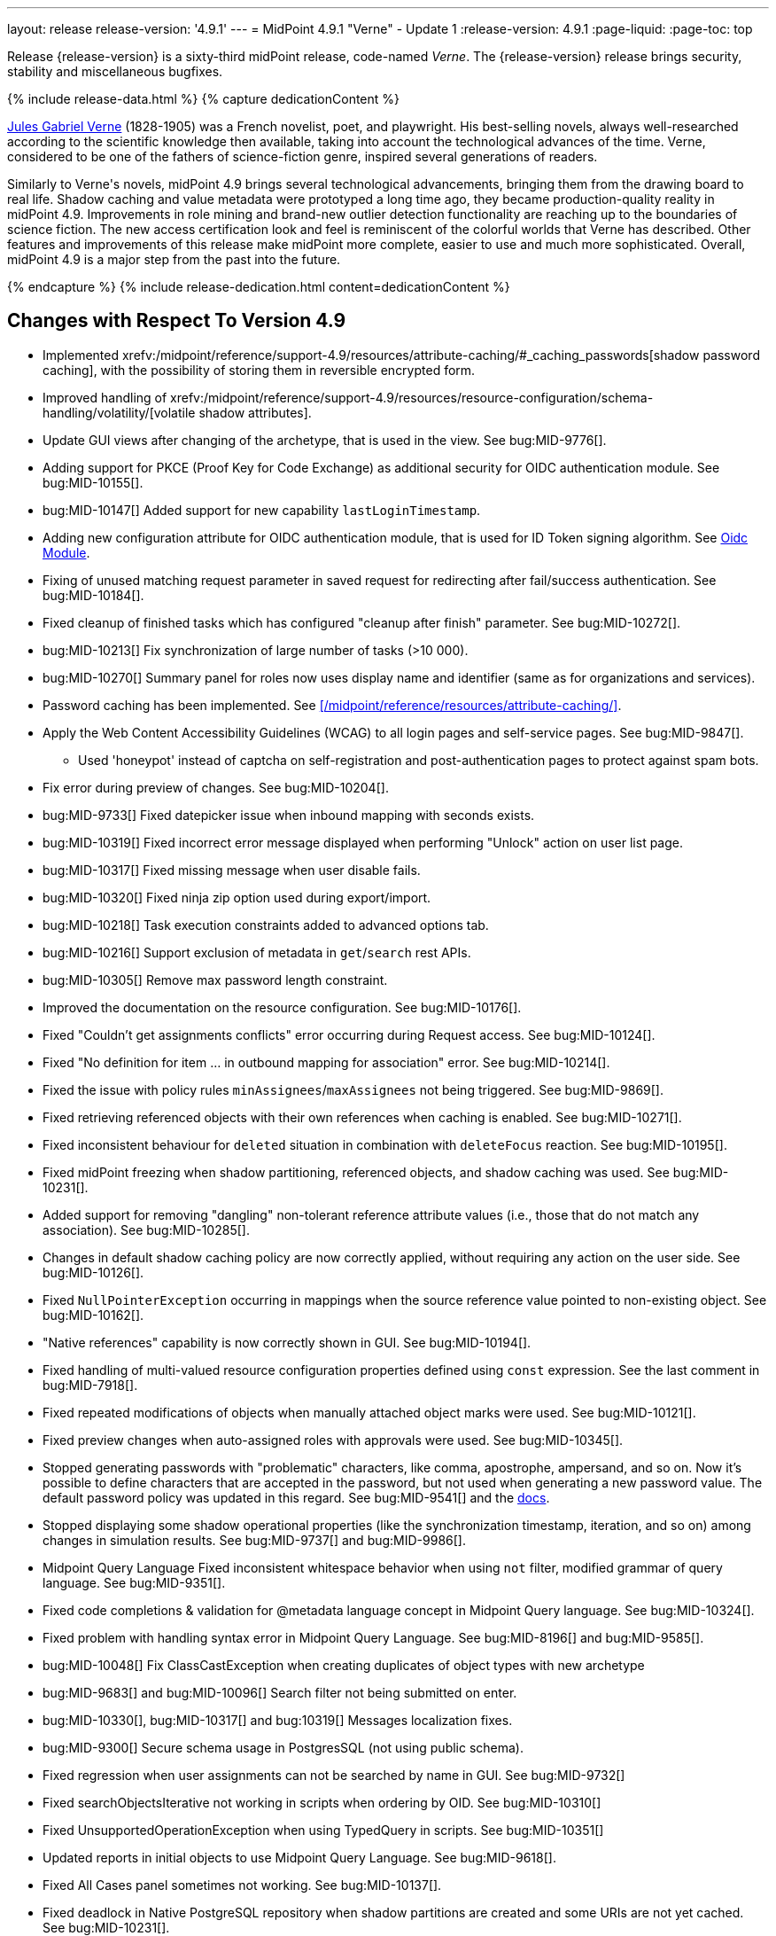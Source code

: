 ---
layout: release
release-version: '4.9.1'
---
= MidPoint 4.9.1 "Verne" - Update 1
:release-version: 4.9.1
:page-liquid:
:page-toc: top

Release {release-version} is a sixty-third midPoint release, code-named _Verne_.
The {release-version} release brings security, stability and miscellaneous bugfixes.

++++
{% include release-data.html %}
++++

++++
{% capture dedicationContent %}
<p>
<a href="https://en.wikipedia.org/wiki/Jules_Verne">Jules Gabriel Verne</a> (1828-1905) was a French novelist, poet, and playwright.
His best-selling novels, always well-researched according to the scientific knowledge then available, taking into account the technological advances of the time.
Verne, considered to be one of the fathers of science-fiction genre, inspired several generations of readers.
</p>
<p>
Similarly to Verne's novels, midPoint 4.9 brings several technological advancements, bringing them from the drawing board to real life.
Shadow caching and value metadata were prototyped a long time ago, they became production-quality reality in midPoint 4.9.
Improvements in role mining and brand-new outlier detection functionality are reaching up to the boundaries of science fiction.
The new access certification look and feel is reminiscent of the colorful worlds that Verne has described.
Other features and improvements of this release make midPoint more complete, easier to use and much more sophisticated.
Overall, midPoint 4.9 is a major step from the past into the future.
</p>
{% endcapture %}
{% include release-dedication.html content=dedicationContent %}
++++

== Changes with Respect To Version 4.9

* Implemented xrefv:/midpoint/reference/support-4.9/resources/attribute-caching/#_caching_passwords[shadow password caching], with the possibility of storing them in reversible encrypted form.
* Improved handling of xrefv:/midpoint/reference/support-4.9/resources/resource-configuration/schema-handling/volatility/[volatile shadow attributes].
* Update GUI views after changing of the archetype, that is used in the view. See bug:MID-9776[].
* Adding support for PKCE (Proof Key for Code Exchange) as additional security for OIDC authentication module. See bug:MID-10155[].
* bug:MID-10147[] Added support for new capability `lastLoginTimestamp`.
* Adding new configuration attribute for OIDC authentication module, that is used for ID Token signing algorithm. See xref:/midpoint/reference/security/authentication/flexible-authentication/modules/oidc/[Oidc Module].
* Fixing of unused matching request parameter in saved request for redirecting after fail/success authentication. See bug:MID-10184[].
* Fixed cleanup of finished tasks which has configured "cleanup after finish" parameter. See bug:MID-10272[].
* bug:MID-10213[] Fix synchronization of large number of tasks (>10 000).
* bug:MID-10270[] Summary panel for roles now uses display name and identifier (same as for organizations and services).
* Password caching has been implemented. See xref:/midpoint/reference/resources/attribute-caching/[].
* Apply the Web Content Accessibility Guidelines (WCAG) to all login pages and self-service pages. See bug:MID-9847[].
** Used 'honeypot' instead of captcha on self-registration and post-authentication pages to protect against spam bots.
* Fix error during preview of changes. See bug:MID-10204[].
* bug:MID-9733[] Fixed datepicker issue when inbound mapping with seconds exists.
* bug:MID-10319[] Fixed incorrect error message displayed when performing "Unlock" action on user list page.
* bug:MID-10317[] Fixed missing message when user disable fails.
* bug:MID-10320[] Fixed ninja zip option used during export/import.
* bug:MID-10218[] Task execution constraints added to advanced options tab.
* bug:MID-10216[] Support exclusion of metadata in `get`/`search` rest APIs.
* bug:MID-10305[] Remove max password length constraint.
* Improved the documentation on the resource configuration. See bug:MID-10176[].
* Fixed "Couldn't get assignments conflicts" error occurring during Request access. See bug:MID-10124[].
* Fixed "No definition for item ... in outbound mapping for association" error. See bug:MID-10214[].
* Fixed the issue with policy rules `minAssignees`/`maxAssignees` not being triggered. See bug:MID-9869[].
* Fixed retrieving referenced objects with their own references when caching is enabled. See bug:MID-10271[].
* Fixed inconsistent behaviour for `deleted` situation in combination with `deleteFocus` reaction. See bug:MID-10195[].
* Fixed midPoint freezing when shadow partitioning, referenced objects, and shadow caching was used. See bug:MID-10231[].
* Added support for removing "dangling" non-tolerant reference attribute values (i.e., those that do not match any association). See bug:MID-10285[].
* Changes in default shadow caching policy are now correctly applied, without requiring any action on the user side. See bug:MID-10126[].
* Fixed `NullPointerException` occurring in mappings when the source reference value pointed to non-existing object. See bug:MID-10162[].
* "Native references" capability is now correctly shown in GUI. See bug:MID-10194[].
* Fixed handling of multi-valued resource configuration properties defined using `const` expression. See the last comment in bug:MID-7918[].
* Fixed repeated modifications of objects when manually attached object marks were used. See bug:MID-10121[].
* Fixed preview changes when auto-assigned roles with approvals were used. See bug:MID-10345[].
* Stopped generating passwords with "problematic" characters, like comma, apostrophe, ampersand, and so on.
Now it's possible to define characters that are accepted in the password, but not used when generating a new password value.
The default password policy was updated in this regard.
See bug:MID-9541[] and the xref:/midpoint/reference/security/credentials/password-policy/#_ignoreWhenGenerating[docs].
* Stopped displaying some shadow operational properties (like the synchronization timestamp, iteration, and so on) among changes in simulation results. See bug:MID-9737[] and bug:MID-9986[].
* Midpoint Query Language Fixed inconsistent whitespace behavior when using `not` filter, modified grammar of query language. See bug:MID-9351[].
* Fixed code completions & validation for @metadata language concept in Midpoint Query language. See bug:MID-10324[].
* Fixed problem with handling syntax error in Midpoint Query Language. See bug:MID-8196[] and bug:MID-9585[].
* bug:MID-10048[] Fix ClassCastException when creating duplicates of object types with new archetype
* bug:MID-9683[] and bug:MID-10096[] Search filter not being submitted on enter.
* bug:MID-10330[], bug:MID-10317[] and bug:10319[] Messages localization fixes.
* bug:MID-9300[] Secure schema usage in PostgresSQL (not using public schema).
* Fixed regression when user assignments can not be searched by name in GUI. See bug:MID-9732[]
* Fixed searchObjectsIterative not working in scripts when ordering by OID. See bug:MID-10310[]
* Fixed UnsupportedOperationException when using TypedQuery in scripts. See bug:MID-10351[]
* Updated reports in initial objects to use Midpoint Query Language. See bug:MID-9618[].
* Fixed All Cases panel sometimes not working. See bug:MID-10137[].
* Fixed deadlock in Native PostgreSQL repository when shadow partitions are created and some URIs are not yet cached. See bug:MID-10231[].
* Fixed NPE in Native PostgreSQL repository when adding inducement with runtime targetRef filter. See bug:MID-10305[].
* Fixed too verbose logging when user in GUI entered syntacticly incorrect filter. See bug:MID-9342[].
* Fixed All Access page crashing if assignment has multiple provenances. See bug:MID-10217[] and bug:MID-10358[].
* bug:MID-10278[] Fix non-clickable part of a button in Edit Schema popup panel.
* Allow volatility configuration per mapping through the Resource Wizard. See bug:MID-10170[].
* Change the CSS style of sub-containers in the vertical form panel to create a new object for reference. See bug:MID-10030[].
* Fixed removal of the shadow transition mark in the mark table panel. See bug:MID-10228[].
* Fixed refresh names, help texts and search items for all saved search configurations. See bug:MID-10321[].
* Fixed phantom changes when displaying an existing object type in the resource wizard. See bug:MID-10284[].
* Added a popup to create a new item for the Schema Extension panel. See bug:MID-10283[].
* Harmonize the design of the mapping table panel for object template and resource object type mapping. See bug:MID-10291[].
* Removed the use of page parameters for view collection in popup tables. See bug:MID-10254[].
* Fixed display of row without object name for Task Errors panel. See bug:MID-10354[].
* Fixed the display of the 'User Dashboard Links' panel in the System Configuration panel. See bug:MID-10133[].
* Fixed the object class name column in the Resource Details panel. See bug:MID-10005[].
* Fixed saving of audit record with malformed username as parameter during login (User-Enumeration attack). See bug:MID-10383[].
* Add a save button to the wizard's table of object and association types. See bug:MID-10046[].
* Add an error message when the 'securityQuestionsForm' authentication module is the first in the authentication sequence. See bug:MID-10149[].

* Role Analysis Improvements:
** Improve overall performance.
** Improved user experience (UX).
** Added explanations for outlier objects and identified anomalies.
** Introduced categorization for unclassified objects.
** Refined the outlier detection algorithm.
** Implemented a resolver for unusual attributes.
** Fixed issues with multivalued department mode analysis.
** Added an option to specify the minimum object popularity.

* Anonymous Export Improvements:
** Added support for exporting anonymized attributes.

* Performance improvements in Native PostgreSQL repository:
** Lazy parsing for value metadata in Native PostgreSQL repository. Value metadata are parsed only if they are actually used
** Partial updates which takes use of splitted full objects. When modification only changes assignments, linkRef, operationExecution or roleMembershipRef, there is no need to load / modify and serialize full object, only changed parts.
** Decreased audit insert time when auditing large adds / modifications.

* Performance tuning improvements:
** Added quick option to SystemConfiguration/internals/valueMetadata to disable default provenance metadata for multivalue items (excepts assignments).
** Added `iterationPageSize` to GetOperationOptions which allows to customize size of page in search*Iterative in Groovy Scripts.


== Changes With Respect To Version 4.8

=== New Features and Major Improvements

* xrefv:/midpoint/reference/support-4.9/resources/attribute-caching/[Shadow caching] was significantly improved and is now a regular midPoint feature.
** Shadow caching is enabled by default on new deployments and needs to be explicitly enabled on existing ones.
* Native Repository Support for `searchContainersIteratively` for all container types
** Removed upper record limit for reports for assignments, certification cases, certification work items and others.
** Changed transaction isolation from READ_COMMITED to REPEATABLE_READ.
** Changed storage strategy for complex container types - actual data stored inside their own table instead of parent object JSON.
* Added support for external data in protected strings, that can be resolved via secrets providers.
This allows to store secrets in external systems, such as HashiCorp Vault, AWS Secrets Manager, Azure Key Vault, etc.
For more information see xrefv:/midpoint/reference/support-4.9/security/credentials/secrets-provider-configuration.adoc[].
** Adding support for GUI of passwords in connector configuration and password of focus (visible only when it is configured in xml)
* Improvements regarding xrefv:/midpoint/reference/support-4.9/resources/entitlements/[shadow associations]:
** Support for native object references in ConnId (1.6.0.0-RC1).
** A new style of configuring simulated object references (via capabilities).
** A new style of configuring associations handling: mapping from associations to assignments using specific correlation and synchronization rules.
** Added xrefv:/midpoint/reference/support-4.9/admin-gui/resource-wizard/#association-type-configuration[wizard] support for association configuration in resources.

* xrefv:/midpoint/reference/support-4.9/concepts/metadata/[Value metadata] (`@metadata`) are default storage for object and assignment metadata replacing previous `metadata` container.
**  Query Support for searching in value metadata of objects
*** Native Repository: Object metadata stored in `metadata` property of `MetadataType` are also indexed and searchable as value metadata. Eg. original `metadata/creatorRef` is `@metadata/storage/creatorRef` as value metadata path.
*** Value metadata `storage` and `process` are indexed for assignments and available for search using `assignment/@metadata/storage`.
*** xrefv:/midpoint/reference/support-4.9/concepts/metadata/#provenance-metadata[Provenance metadata] are enabled by default for multivalue properties,  containers and assignments.

* Default range for mappings emitting multivalued properties is based on provenance metadata. Such mappings will automatically remove values added by them in the past which are no longer produced by them.
** If value has multiple provenances (user entry, or multiple mappings), the mapping removes only it's provenance section, value still remains.

* Ninja
** Added support for new verification categories: `MULTI_VALUE_REF_WITHOUT_OID`, `MISSING_NATURAL_KEY`, `MULTIVALUE_BYTE_ARRAY`, `PROTECTED_DATA_NOT_EXTERNAL`.
For more information see xrefv:/midpoint/reference/support-4.9/deployment/ninja/command/verify.adoc[].


* xrefv:/midpoint/reference/support-4.9/roles-policies/mining/[Role Mining]
** Added support for xrefv:/midpoint/reference/support-4.9/roles-policies/mining/#advanced-options[attribute group by/clustering rule].
** Added support for xrefv:/midpoint/reference/support-4.9/roles-policies/mining/#advanced-options[analyze attribute functionality].
** Added xrefv:/midpoint/reference/support-4.9/roles-policies/mining/#role-mining-presets[predefined role mining modes].
** Added support for xrefv:/midpoint/reference/support-4.9/roles-policies/mining/#advanced-options[assignment filters].
** Added support for indirect access right clustering (experimental).
** Support for monitoring overall system access assignment reduction by applying role suggestions.
** Role suggestion migration improvements.
** Performance and GUI Enhancements:
*** Significant performance optimizations improve system efficiency and reduce load times.
*** UI improvements to enhance the overall user experience with intuitive interface for role mining activities.
*** New initial role analysis page with widgets related to role analysis activities and system information.
** User Permission Table Enhancements:
*** New operational panel simplifies the role mining process.
*** Direct interaction with role suggestions and candidate roles within the table.
*** Added control options for table settings and role management processes.
*** Allow administrators to detect and explore access patterns directly in the user permission table.

* xrefv:/midpoint/reference/support-4.9/roles-policies/outlier-detection/[Outlier Detection]
** Introduces a feature that helps uncover potential security risks by identifying users with unusual access rights.
** For more information, see the xrefv:/midpoint/reference/support-4.9/roles-policies/outlier-detection/[Outlier Detection documentation].

* Request access
** Role catalog (tree) now has a search filter with the scope and type selectable.
Tree node search is now the same for all nodes.
(Previously it was scope=one for non leaf nodes).

* Schema extension
** Adding a new SchemaType that is supported in native repository. SchemaType contains an attribute that contains xsd schema.
** SchemaType can be configured by GUI. Configuration via GUI contains some limitations that related with schema lifecycle.
** For more information can see xrefv:/midpoint/reference/support-4.9/schema/custom-schema-extension/[].

* Object marks
** Supported for all object types including assignments when executed via policy rules
** GUI support for adding/removing marks for focus objects and shadows
** GUI Support to show mark in the focus and shadow tables

* Regulatory compliance
** Built-in support for xrefv:/midpoint/reference/support-4.9/roles-policies/classification/[information classification and clearances].
** Support for `requirement` policy constraint in xrefv:/midpoint/reference/support-4.9/roles-policies/policy-rules/[policy rules].
** Built-in classifications for _privileged access_.

* Spring Boot/hibernate upgrade
** Spring Boot was upgraded to 3.3.2 and Hibernate ORM to 6.5

* Shadow table Partitioning in Native PostgreSQL Repository
** Midpoint automatically partitions shadow tables based on the resource and object class of shadow.
Partitioning is enabled by default on new deployments and needs to be explicitly enabled on existing deployments.
See xrefv:/midpoint/reference/support-4.9/repository/native-postgresql/shadow-partitioning/[Repository -> Native -> Shadow Partitioning] for details.

* xrefv:/midpoint/reference/support-4.9/repository/native-postgresql/splitted-fullobject/[Native Repository uses splitted full-object model] for data storage: `operationExecution`, `assignment`, `linkRef` and `roleMembershipRef` in their separate tables outside of object `fullObject` columns
** Added support and options to optimize queries and not retrieve these items in xrefv:/midpoint/reference/support-4.9/expressions/expressions/script/functions/get-and-search/[code and groovy scripts].

* Support for H2 database was removed. Clean midPoint will fail to start with embedded H2 database.
The preferred option to start simple midPoint instance is via docker compose. For more information see xref:/midpoint/install/containers/docker[here].
Otherwise, `config.xml` in midPoint home directory needs to be populated with database connection information.

* Access Certification new UI.
** New UI with improved user experience and performance was implemented for Access Certification feature.
*** Campaigns list representation is available in the tile and table views.
Tiles view provides a quick overview of the campaigns.
*** Campaign details page provides a detailed view of the certification cases and its outcomes.
There is also Statistics panel which gives an overview of the reviewers progress and campaign related tasks.
*** Certification items can be also viewed in the tiles view (Active campaigns page).
Certification items table itself can be now configured with the help of collection view configuration.
This means that table's columns and actions can be configured for certification items.
** Please, see xrefv:/midpoint/reference/support-4.9/roles-policies/certification[Access Certification] for more information.

* Deployment Methodology
** As a part of midPoint 4.9 release, we have released also a new xref:/midpoint/methodology/[midPoint deployment methodology].
Please refer to xref:/midpoint/methodology/group-synchronization/[] for more information.

* Also, please have a look at changes mentioned in <<Changes with Respect To Version 4.9>>.

=== Other Improvements

* The indication of official vs. unofficial build was added to the About page.
See xrefv:/midpoint/reference/support-4.9/admin-gui/midpoint-jar-signature-status/[MidPoint JAR Signature Status] for details.
* We have added a new algorithm to detect which users are in the production-like environment. It would have the following impact, depending on your subscription status.
- *active subscribers*: none
- *subscribers who are in the renewal period*: none during the grace period of 90 days
- *non-subscribers*: disabled cluster communication; if a generic repository is used, the GUI would be disabled and the only option would be to set a subscription ID
- For more information, feel free to read link:https://evolveum.com/statement-midpoint-release-changes/[this blog post].

* Duplication function of object or container showed in table.
* Adding panel in gui, that support of creating new archetype for reference in resource object type.
* Changing of input field for documentation element to multi-line text field.
* Adding possibility for use 'Preview' button with development configuration on page details.
* Adding 'Shadow reclassification' task as a new separate activity of the task type.
** Adding button for creating simulated/production 'Reclassification' task on unrecognized resource objects panel.
* New implementation and look of date time picker.
* Support for item deltas targeting value metadata only (without the need to replace whole container value)
* Resolving the issue for creating a new member object with predefined by archetype options on members panel.
* Resolving several issues for Self Credentials page.
Now password propagation to resource takes into account the script, defined in resource for credentials, in case of the appropriate configuration.
* Notification sending strategy was added to the general notifier configuration.
It is possible to configure now if the notification message should be generated once and sent to all recipients in the same form or if the message should be generated for each recipient separately.
More details can be found in the xrefv:/midpoint/reference/support-4.9/misc/notifications/general/#basic-structure-of-the-notification-definition[Basic structure of the notification definition].
* Role wizard is now supported also for children of application and business roles (archetypes).
* Dedicated data type for policy objects (xrefv:/midpoint/reference/support-4.9/schema/policy/[PolicyType])
* Implementation of new task activities for opening next stage of certification campaign and certification remediation. More details can be found in the xrefv:/midpoint/reference/support-4.9/tasks/activities/work/[Work Definition (Types of Activities)].
* Add a confirmation dialogue after changing the resource lifecycle state. See bug:MID-9315[].
* Added the ability to modify selected object classes for resources via the Resource Schema panel. See bug:MID-8476[].
* Renamed "Bulk actions" to "Actions" in GUI. See bug:MID-9619[].
* Added the ability to configure UI form of the authentication sequence module with a label, description and external link.
More information can be found in the xrefv:/midpoint/reference/support-4.9/security/authentication/flexible-authentication/sequence/#authenticationsequencemoduletype[Authentication Sequence Module].
The sample is located by the link xrefv:/midpoint/reference/support-4.9/security/authentication/flexible-authentication/configuration/#authenticationsequencemoduletype[Example of the default GUI sequence with configured login form].
* 'Resource object types' panel identifier changed from 'schemaHandling' to 'resourceObjectTypes' and panel was moved from top level menu item to submenu of new top level menu item 'Schema handling'. The 'schemaHandling' identifier is now used for the top level menu item.
* Added missing indexes for extension poly-string properties and shadow attributes for generic repositories (Oracle, MS SQL Server). For more info see SQL upgrade scripts.
* Fixed closing multi-node tasks when some nodes are not available. See bug:MID-10021[].
* Updated caniuse-lite (javascript). See bug:MID-9926[].
* Updated and clarified documentation regarding compilation of admin GUI profile during login. See bug:MID-9776[].
* Added support for new subscription types, see bug:MID-9640[].
* Fixed upload/download of files (eg. jpegPhoto) where download didn't return proper Content-Type and file extension. See bug:MID-9990[].
* Fixed stylesheets for saved searches menu in case name of search is too long. See bug:MID-10078[].
* Fixed Internal error 500 in Preview Changes - serialization exception. See bug:MID-10028[].
* Fixed resolving of authentication sequence when request contains 'Authorization' header. See bug:MID-10068[].
* Fixed removal of value in form field on details panel (e.g. assignment or projection) when using custom expression validation. See bug:MID-10091[].
* Fixed removal of unused authentication filters created by the rest authentication module invoked from the browser. See bug:MID-9580[].
* Use the username from the identification authentication module in the LDAP authentication module. See bug:MID-10104[].
* Small improvements and fixed bugs in resource wizard. See bug:MID-9311[], bug:MID-9320[] and bug:MID-9397[].
* Fixed the issue with unassign member action to process only selected relation members. See bug:MID-9936[].
* Fixed the issue with incorrect password strength check against the password policy. See bug:MID-10067[].
* Fixed encoding of objects display name on user assignments details panel. See bug:MID-10056[].
* Fixed displaying of the "Name" column header in the Projections table. See bug:MID-10093[].
* Fixed assignments count issue to display the number of the just existing assignments. See bug:MID-10099[].
* Fixed warning message translation during password change. See bug:MID-10108[].
* Fixed Out of memory error during bulk action on the work items panel. See bug:MID-9671[].
* Fixed the issue with DateTime parameters during report configuration. See bug:MID-9828[].
* Fixed the issue with manual user unlock. See bug:MID-9856[].
* Fixed the issue of the assignment details panel in the shopping cart. See bug:MID-9858[].
* Fixed the issue with saving a filter on the Tasks list page. See bug:MID-9751[].
* Saved filter uses now midPoint query language form (not xml). See bug:MID-9568[].
* Fixed archetype reference item of parent archetype for object with `archived` lifecycle state. See bug:MID-10101[].
* Fixed handling archetype-related authorizations when creating new objects. See bug:MID-9268[].
* Fixed fuzzy searches for string values having an apostrophe. See bug:MID-9405[].
* Fixed displaying correlation properties. See bug:MID-9408[], bug:MID-9411[], and bug:MID-9412[].
* Fixed resource-level auditing with expressions. See bug:MID-9382[].
* Fixed delayed deletion of already disabled shadows. See bug:MID-9220[].
* Fixed creating org objects in draft lifecycle state. See bug:MID-9264[].
* Fixed handling of tasks without `taskIdentifier` property. See bug:MID-9423[].
* Fixed previewing changes with some objects created on demand. See bug:MID-9426[].
* Fixed searching by properties of referenced objects on the generic repository. See bug:MID-9427[].
* Fixed a security issue by checking authorizations (in a preliminary mode) right at the operation start.
See the xref:/midpoint/security/advisories/022-unauthorized-code-execution/[security advisory #22] and bug:MID-9459[].
* Fixed a security issue by adding authorization checks to selected REST methods that did not have them.
As part of this, authorizations for individual REST operations were added.
See the xref:/midpoint/security/advisories/023-unauthorized-operation-execution/[security advisory #23], xrefv:/midpoint/reference/support-4.9/security/authorization/service/[], and bug:MID-9460[].
* Added a shadow reclassification task. See bug:MID-9514[].
* Association and assignment search expressions can now have multiple filters. See link:https://github.com/Evolveum/midpoint/commit/554eb0f3846cb99793e51ded5180a61f5aa5d5b8[commit 554eb0].
* Fixed `associationTargetSearch` expressions when the association has multiple intents. See bug:MID-9561[] and bug:MID-9565[].
* Fixed `associationFromLink` expressions when there are dead shadows. See bug:MID-9468[] and bug:MID-9487[].
* Fixed executing changes without the focus (e.g., changing a shadow) when partial processing option is set. See bug:MID-9477[].
* Fixed fetching associations defined only on selected object types, when expression-based classification is in use. See bug:MID-9591[].
* Fixed editing additional connector configuration. See bug:MID-7918[].
* Improved authorizations for filter items. See bug:MID-9638[].
* Added a simple method for setting extension property values to `basic` functions object.
Extension-related methods were also grouped together and documented.
See bug:MID-9554[].
* Treating accidentally removed cases for manual resource operations (add, modify, delete account) gracefully. See bug:MID-9286[].
* Fixed simulated activation specific to a single object class. See bug:MID-9765[].
* Improved optimizing trigger creator to avoid creating duplicate triggers e.g. in clustered environment. See bug:MID-9368[].
* Fixed unlinking/deleting dead shadows (with some limitations for the deletion case). See bug:MID-9668[].
* Added `midpoint.isFocusDeleted()` method that can be used in conditions for mappings that control attributes that have to be kept intact on user deletion.
See bug:MID-9669[].
* Fixed displaying indirect roles in "All direct/indirect assignments" view, when non-member relations (e.g., `approver` or `owner`) are present.
See bug:MID-9467[].
* Treating blank mail recipients correctly by skipping them. See bug:MID-9791[].
* Removed a fixed limit of 10 logfiles. See bug:MID-9833[].
* Fixed showing `Save` button for execution-phase `#modify` authorization. See bug:MID-9898[].
* Fixed (obsolete) `defaultAssignee` configuration parameter for manual connector + updated docs to use the supported `business/operatorRef` item instead.
See bug:MID-9870[].
* Various issues related to preview changes were fixed by switching the operation to use the new "simulations" feature.
See, e.g., bug:MID-9853[].
* Policy statements can now have a lifecycle state. See link:https://github.com/Evolveum/midpoint/commit/c22830c18a4288db929588a1af01c82e8835d93f[commit c22830].
* Fixed an error when reviewer without read rights for `AccessCertificationCampaignType` opened "My work items" for certifications. See bug:MID-9331[].
* Fixed statistics about the shadows deleted by the reconciliation. See bug:MID-9217[].
* No longer adding a dangling `personaRef` items during simulation. See bug:MID-10080[].
* Fixed localization for visualization of modify assignment delta. See bug:MID-10091[].

=== Releases Of Other Components

* New version (1.5.2.0) of xref:/connectors/connectors/org.identityconnectors.databasetable.DatabaseTableConnector/[DatabaseTable Connector] was released and bundled with midPoint. The connector suggest all names of columns for configuration properties related with name of column.

* New version (2.8) of xref:/connectors/connectors/com.evolveum.polygon.connector.csv.CsvConnector/[CSV Connector] was released and bundled with midPoint. The connector suggest all names of columns for configuration properties related with name of column.
** Fixed NPE with multivalue attributes when delimiter is not defined. (bug:MID-8609[]).
** Fix UTF-8 BOM character in csv file during of discovery functions. (bug:MID-9497[] and bug:MID-9498[]).

* New version (3.8) of xref:/connectors/connectors/com.evolveum.polygon.connector.ldap.LdapConnector/[AD/LDAP Connector] was released and bundled with midPoint. The connector suggest all names of columns for configuration properties related with name of column.
** Native association support.
** Possibility to choose attributes that should not be returned by default.
** Possibility to choose to encode string values in case of the presence of non standard ASCII characters.
** Workaround for open-ldap mandatory member attribute.
** Possibility to specify used auxiliary object classes in connector configuration.
** Allow to send the LDAP_DIRSYNC_OBJECT_SECURITY flag in Active Directory sync request control.

++++
{% include release-quality.html %}
++++

=== Limitations

Following list provides summary of limitation of this midPoint release.

* Functionality that is marked as xref:/midpoint/versioning/experimental/[Experimental Functionality] is not supported for general use (yet).
Such features are not covered by midPoint support.
They are supported only for those subscribers that funded the development of this feature by the means of
xref:/support/subscription-sponsoring/[subscriptions and sponsoring] or for those that explicitly negotiated such support in their support contracts.

* MidPoint comes with bundled xref:/connectors/connectors/com.evolveum.polygon.connector.ldap.LdapConnector/[LDAP Connector].
Support for LDAP connector is included in standard midPoint support service, but there are limitations.
This "bundled" support only includes operations of LDAP connector that 100% compliant with LDAP standards.
Any non-standard functionality is explicitly excluded from the bundled support.
We strongly recommend to explicitly negotiate support for a specific LDAP server in your midPoint support contract.
Otherwise, only standard LDAP functionality is covered by the support.
See xref:/connectors/connectors/com.evolveum.polygon.connector.ldap.LdapConnector/[LDAP Connector] page for more details.

* MidPoint comes with bundled xref:/connectors/connectors/com.evolveum.polygon.connector.ldap.ad.AdLdapConnector/[Active Directory Connector (LDAP)].
Support for AD connector is included in standard midPoint support service, but there are limitations.
Only some versions of Active Directory deployments are supported.
Basic AD operations are supported, but advanced operations may not be supported at all.
The connector does not claim to be feature-complete.
See xref:/connectors/connectors/com.evolveum.polygon.connector.ldap.ad.AdLdapConnector/[Active Directory Connector (LDAP)] page for more details.

* MidPoint user interface has flexible (responsive) design, it is able to adapt to various screen sizes, including screen sizes used by some mobile devices.
However, midPoint administration interface is also quite complex, and it would be very difficult to correctly support all midPoint functionality on very small screens.
Therefore, midPoint often works well on larger mobile devices (tablets), but it is very likely to be problematic on small screens (mobile phones).
Even though midPoint may work well on mobile devices, the support for small screens is not included in standard midPoint subscription.
Partial support for small screens (e.g. only for self-service purposes) may be provided, but it has to be explicitly negotiated in a subscription contract.

* There are several add-ons and extensions for midPoint that are not explicitly distributed with midPoint.
This includes xrefv:/midpoint/reference/support-4.9/interfaces/midpoint-client-java/[Java client library],
various https://github.com/Evolveum/midpoint-samples[samples], scripts, connectors and other non-bundled items.
Support for these non-bundled items is limited.
Generally speaking, those non-bundled items are supported only for platform subscribers and those that explicitly negotiated the support in their contract.

* MidPoint contains a basic case management user interface.
This part of midPoint user interface is not finished.
The only supported parts of this user interface are those that are used to process requests, approvals, and manual correlation.
Other parts of case management user interface are considered to be experimental, especially the parts dealing with manual provisioning cases.

This list is just an overview, it may not be complete.
Please see the documentation regarding detailed limitations of individual features.

== Platforms

MidPoint is known to work well in the following deployment environment.
The following list is list of *tested* platforms, i.e. platforms that midPoint team or reliable partners personally tested with this release.
The version numbers in parentheses are the actual version numbers used for the tests.

It is very likely that midPoint will also work in similar environments.
But only the versions specified below are supported as part of midPoint subscription and support programs - unless a different version is explicitly agreed in the contract.

=== Operating System

MidPoint is likely to work on any operating system that supports the Java platform.
However, for *production deployment*, only some operating systems are supported:

* Linux (x86_64)
* Windows Server (2022)

We are positive that midPoint can be successfully installed on other operating systems, especially macOS and Microsoft Windows desktop.
Such installations can be used to for evaluation, demonstration or development purposes.
However, we do not support these operating systems for production environments.
The tooling for production use is not maintained, such as various run control (start/stop) scripts, low-level administration and migration tools, backup and recovery support and so on.
Please see xref:/midpoint/install/bare-installation/platform-support/[] for details.

Note that production deployments in Windows environments are supported only for LTS releases.

=== Java

Following Java platform versions are supported:

* Java 21.
This is a *recommended* platform.

* Java 17.

OpenJDK 21 is the recommended Java platform to run midPoint.

Support for Oracle builds of JDK is provided only for the period in which Oracle provides public support (free updates) for their builds.

MidPoint is an open source project, and as such it relies on open source components.
We cannot provide support for platform that do not have public updates as we would not have access to those updates, and therefore we cannot reproduce and fix issues.
Use of open source OpenJDK builds with public support is recommended instead of proprietary builds.

=== Databases

Since midPoint 4.4, midPoint comes with two repository implementations: _native_ and _generic_.
Native PostgreSQL repository implementation is strongly recommended for all production deployments.

See xrefv:/midpoint/reference/support-4.9/repository/repository-database-support/[] for more details.

Since midPoint 4.0, *PostgreSQL is the recommended database* for midPoint deployments.
Our strategy is to officially support the latest stable version of PostgreSQL database (to the practically possible extent).
PostgreSQL database is the only database with clear long-term support plan in midPoint.
We make no commitments for future support of any other database engines.
See xrefv:/midpoint/reference/support-4.9/repository/repository-database-support/[] page for the details.
Only a direct connection from midPoint to the database engine is supported.
Database and/or SQL proxies, database load balancers or any other devices (e.g. firewalls) that alter the communication are not supported.

==== Native Database Support

xrefv:/midpoint/reference/support-4.9/repository/native-postgresql/[Native PostgreSQL repository implementation] is developed and tuned
specially for PostgreSQL database, taking advantage of native database features, providing improved performance and scalability.

This is now the *primary and recommended repository* for midPoint deployments.
Following database engines are supported:

* PostgreSQL 16, 15, 14

PostgreSQL 16 is recommended.

==== Generic Database Support (deprecated)

xrefv:/midpoint/reference/support-4.9/repository/generic/[Generic repository implementation] is based on object-relational
mapping abstraction (Hibernate), supporting several database engines with the same code.
Following database engines are supported with this implementation:

* Oracle 21c, 23ai
* Microsoft SQL Server 2019

Support for xrefv:/midpoint/reference/support-4.9/repository/generic/[generic repository implementation] together with all the database engines supported by this implementation is *deprecated*.
It is *strongly recommended* to migrate to xrefv:/midpoint/reference/support-4.9/repository/native-postgresql/[native PostgreSQL repository implementation] as soon as possible.
See xrefv:/midpoint/reference/support-4.9/repository/repository-database-support/[] for more details.

=== Supported Browsers

* Firefox
* Safari
* Chrome
* Edge
* Opera

Any recent version of the browsers is supported.
That means any stable stock version of the browser released in the last two years.
We formally support only stock, non-customized versions of the browsers without any extensions or other add-ons.
According to the experience most extensions should work fine with midPoint.
However, it is not possible to test midPoint with all of them and support all of them.
Therefore, if you chose to use extensions or customize the browser in any non-standard way you are doing that on your own risk.
We reserve the right not to support customized web browsers.

== Important Bundled Components

.Important bundled components
[%autowidth]
|===
| Component | Version | Description

| Tomcat
| 10.1.28
| Web container

| ConnId
| 1.6.0.0-RC1
| ConnId Connector Framework

| xref:/connectors/connectors/com.evolveum.polygon.connector.ldap.LdapConnector/[LDAP connector bundle]
| 3.8
| LDAP and Active Directory

| xref:/connectors/connectors/com.evolveum.polygon.connector.csv.CsvConnector/[CSV connector]
| 2.8
| Connector for CSV files

| xref:/connectors/connectors/org.identityconnectors.databasetable.DatabaseTableConnector/[DatabaseTable connector]
| 1.5.2.0
| Connector for simple database tables

|===

++++
{% include release-download.html %}
++++

== Upgrade

MidPoint is a software designed with easy upgradeability in mind.
We do our best to maintain strong backward compatibility of midPoint data model, configuration and system behavior.
However, midPoint is also very flexible and comprehensive software system with a very rich data model.
It is not humanly possible to test all the potential upgrade paths and scenarios.
Also, some changes in midPoint behavior are inevitable to maintain midPoint development pace.
Therefore, there may be some manual actions and configuration changes that need to be done during upgrades,
mostly related to xref:/midpoint/versioning/feature-lifecycle/[feature lifecycle].

This section provides overall overview of the changes and upgrade procedures.
Although we try to our best, it is not possible to foresee all possible uses of midPoint.
Therefore, the information provided in this section are for information purposes only without any guarantees of completeness.
In case of any doubts about upgrade or behavior changes please use services associated with xref:/support/subscription-sponsoring/[midPoint subscription programs].

Please refer to the xrefv:/midpoint/reference/support-4.9/upgrade/upgrade-guide/[] for general instructions and description of the upgrade process.
The guide describes the steps applicable for upgrades of all midPoint releases.
Following sections provide details regarding release {release-version}.

=== Upgrade From MidPoint 4.8

MidPoint {release-version} data model is backwards compatible with previous midPoint version.
Please follow our xrefv:/midpoint/reference/support-4.9/upgrade/upgrade-guide/[Upgrade guide] carefully.

[IMPORTANT]
Be sure to be on the latest maintenance version for 4.8, otherwise you will not be warned about all the necessary schema changes and other possible incompatibilities.

Note that:

 * There are database schema changes (see xrefv:/midpoint/reference/support-4.9/upgrade/database-schema-upgrade/[Database schema upgrade]).

 * Version numbers of some bundled connectors have changed.
 Connector references from the resource definitions that are using the bundled connectors need to be updated.

 * See also the _Actions required_ information below.

// It is strongly recommended migrating to the xrefv:/midpoint/reference/support-4.9/repository/native-postgresql/[new native PostgreSQL repository implementation]
// for all deployments that have not migrated yet.
// However, it is *not* recommended upgrading the system and migrating the repositories in one step.
// It is recommended doing it in two separate steps.
// Please see xrefv:/midpoint/reference/support-4.9/repository/native-postgresql/migration/[] for the details.

=== Upgrade From Other MidPoint Versions

Upgrade from midPoint versions other than 4.8.x to midPoint {release-version} is not supported directly.
Please upgrade to 4.8.5 first.

=== Deprecation, Feature Removal And Major Incompatible Changes Since 4.8

NOTE: This section is relevant to the majority of midPoint deployments.
It refers to the most significant functionality removals and changes in this version.

// * The `mailNonce` and `securityQuestionsForm` authentication modules were re-worked.
// Since 4.8, we won't support authentication sequences with only `mailNonce` or only `securityQuestionsForm` module defined for password reset flow.
// These modules have to be used together with `focusIdentification` module.
// So, once the `mailNonce` or `securityQuestionsForm` module is executed, we already have information about the user who's trying to perform action (either password reset or login or anything else using flexible authentication sequence except registration/invitation flows).
// These modules cannot be first in the sequence and cannot be alone.
// Also added support to automatically remove nonce after successful authentication.
//
// * Another change concerns reset password functionality.
// Since 4.8, the user should be granted with `http://midpoint.evolveum.com/xml/ns/public/security/authorization-ui-3#resetPassword` authorization to be able to use Reset password feature.
//
// * The support for XML filters was removed from the GUI.
// Since 4.8 we recommend to use midPoint (axiom) query language instead.
// Query converter was improved to provide the possibility to convert XML filters to midPoint query language.
//
// * Ninja command line options were consolidated, some options were renamed.
// More info xrefv:/midpoint/reference/support-4.9/deployment/ninja[here] and in bug:MID-7483[].

=== Changes In Initial Objects Since 4.9

* 000-system-configuration.xml:
Task execution constraints panel added to task advanced options GUI.
Schema handling input, object type attribute volatility for incoming/outgoing operation now visible.
* 010-value-policy.xml:
Removed `maxLength` limit to 14 characters. Now avoiding characters `#&amp; "*'` when generating new password.
* 040-role-enduser.xml:
Hidden `serviceAssignments`, `policyAssignments` and `focusMarks` panels.
* 041-role-approver.xml:
Added authorization for `#orgDetails` and `#serviceDetails`.
* 042-role-reviewer.xml:
Added authorization for `#myActiveCertificationCampaigns`. Added authorization for `AccessCertificationCampaignType` items `state`, `iteration` and `startTimestamp`.
* 090-report-audit.xml:
Changed XML query to midpoint query language.
* 100-report-reconciliation.xml:
Changed XML query to midpoint query language.
* 110-report-user-list.xml:
Changed XML query to midpoint query language.
* 140-report-certification-campaigns.xml:
Changed XML query to midpoint query language.
* 150-report-certification-cases.xml:
Changed XML query to midpoint query language.
* 160-report-certification-work-items.xml:
Changed XML query to midpoint query language.
* 200-report-indirect-assignments.xml:
Changed XML query to midpoint query language.
* 023-archetype-manual-provisioning-case.xml:
Icon color change.
* 025-archetype-approval-case.xml:
Icon color change.
* 029-archetype-application.xml:
`governance` panel configuration change.
* 536-archetype-task-certification-start-campaign.xml:
Updated configuration of `activity` `work` panel.
* 538-archetype-task-certification-reiterate-campaign.xml:
Updated configuration of `activity` `work` panel.

=== Changes In Initial Objects Since 4.8

NOTE: This section is relevant to the majority of midPoint deployments.

MidPoint has a built-in set of "initial objects" that it will automatically create in the database if they are not present.
This includes vital objects for the system to be configured (e.g., the role `Superuser` and the user `administrator`).
These objects may change in some midPoint releases.
However, midPoint is conservative and avoids overwriting customized configuration objects.
Therefore, midPoint does not overwrite existing objects when they are already in the database.
This may result in upgrade problems if the existing object contains configuration that is no longer supported in a new version.

The following list contains a description of changes to the initial objects in this midPoint release.
The complete new set of initial objects is in the `config/initial-objects` directory in both the source and binary distributions.

_Actions required:_ Please review the changes and apply them appropriately to your configuration. Ninja can help with updating existing initial objects during upgrade procedure using `initial-objects` command.
For more information see xrefv:/midpoint/reference/support-4.9/deployment/ninja/use-case/upgrade-with-ninja/#initial-objects[here].

* 040-role-enduser.xml: The `End user` role was updated with a hidden visibility for `myCertificationItems` dashboard widget.
* 042-role-enduser.xml: The `Reviewer` role was extended with `myActiveCertificationCampaigns` UI authorization for active campaigns page and with more items of the certification campaign object to be read.
* 000-system-configuration.xml: The `SystemConfiguration` object was extended with a new dashboard widget configuration for certification items.
* 250-object-collection-resource.xml: The `All resources` object collection was updated with a filter to exclude resource templates.
* 251-object-collection-resource-up.xml: The `Resources up` object collection was updated with a filter to exclude resource templates.
* 520-archetype-task-certification.xml: Changes for proper functioning of certification related tasks.
* 534-archetype-task-certification-campaign-open-next-stage.xml: Archetype for campaign open next stage (start campaign) related task.
* 535-archetype-task-certification-remediation.xml: Archetype for campaign remediation related task.
* A set of initial objects was updated to extend polystring type elements with translation keys configuration.
The full set of changed objects you can see in the link:https://github.com/Evolveum/midpoint/commit/cf7cade899b8f663d90e5a9785037e0d0d1927c0[commit] with some further changes in the next commits: link:https://github.com/Evolveum/midpoint/commit/d381b6637139464ee967e5c553e1233ba1750499[archetype correlation case label fix], link:https://github.com/Evolveum/midpoint/commit/54f03f9b6e919d45a9651d22a71f796efa662989[fixes in system configuration object], link:https://github.com/Evolveum/midpoint/commit/54f03f9b6e919d45a9651d22a71f796efa662989[archetype and report objects fixes], link:https://github.com/Evolveum/midpoint/commit/16e3f923aaca7433452689565fa6ede40aab9573[application label fix].
* 029-archetype-application.xml: updated panels for application archetype.
* 700-archetype-event-mark.xml: updated admin gui configuration - hidden object operation policy panel.
* 800-804 marks: updated object operation policy membership.
* 030-role-superuser.xml: updated policy.

Please review link:https://github.com/Evolveum/midpoint/commits/master/gui/admin-gui/src/main/resources/initial-objects[source code history] for detailed list of changes.

TIP: Copies of initial object files are located in `config/initial-objects` directory of midPoint distribution packages. These files can be used as a reference during upgrades.
On-line version can be found in https://github.com/Evolveum/midpoint/tree/v{release-version}/config/initial-objects[midPoint source code].

=== Schema Changes Since 4.9

.Items being deprecated
[%autowidth]
|===
| Type | Item or value | Note

| `DetectedAnomalyStatistics`
| `memberCoverageConfidence`
|

| `DetectedAnomalyStatistics`
| `frequency`
|

| `ResourceItemDefinitionType`
| `volatilityTrigger`
| Use `volatility` instead.

|===

=== Schema Changes Since 4.8

NOTE: This section is relevant to the majority of midPoint deployments.
It describes what data items were marked as deprecated, or removed altogether from the schema.
You should at least scan through it - or use the `ninja` tool to check the deprecations for you.

.Items being deprecated
[%autowidth]
|===
| Type | Item or value | Note
| `AccessCertificationConfigurationType`
| `availableResponse`
| Configure actions in the cert. items collection view instead.

| `ItemRefinedDefinitionType`
| `emphasized`
| Use `displayHint` instead.

| `ResourceObjectTypeDefinitionType`
| `association`
| Use association types (in schemaHandling) instead.

| `ResourceObjectTypeDefinitionType`
| `protected`
| Use "marking" instead.

| `ShadowType`
| `association`
| Legacy associations of this shadow. Not used anymore.

| `SynchronizationActionsType`
| `unlink`
| Use `<synchronize/>` action instead.
|===

The `synchronize/membership` container was added to the object operation policy object, present in xrefv:/midpoint/reference/support-4.9/concepts/mark/[object marks] (like the `Protected` one).
It controls the handling of the membership of entitlements possessing given object mark.

_Actions required:_

* Inspect your configuration for deprecated items, and replace them by their suggested equivalents.
Make sure you don't use any removed items.
You can use `ninja` tool for this.

* Be sure to apply the changes to initial objects 800-804 (object marks), as well as to your custom object marks to handle the membership in the expected way.

[#_behavior_changes_since_4_9]
=== Behavior Changes Since 4.9

* Starting with midPoint 4.9.1, we changed the default schema for the repository structure to match the name of the user accessing the database, i.e., midPoint.
This approach is currently recommended for PostgresSQL environments and replaces previous configurations that point to the public schema.
The change may lead to an issue where you seemingly lose midPoint configuration if you re-initialize your environment. +
Refer to this xref:/midpoint/operations-manual/#recover-lost-configuration-in-midpoint-4-9-1[guide in the Operations Manual] for details on how to recover from the situation.

[#_behavior_changes_since_4_8]
=== Behavior Changes Since 4.8

[NOTE]
====
This section describes changes in the behavior that existed before this release.
New behavior is not mentioned here.
Plain bugfixes (correcting incorrect behavior) are skipped too.
Only things that cannot be described as simple "fixing" something are described here.

The changes since 4.8 are of interest probably for "advanced" midPoint deployments only.
You should at least scan through them, though.
====

* Checking for conflicts for single-valued items was fixed (strengthened).
In 4.8.3 and before, there were situations that two strong mappings produced different values for a given single-valued item, yet no error was produced.
(If the item contained the same value that was produced by one of these mappings.)
Such configurations are in principle unstable, so this kind of errors should be identified and fixed.
Please see bug:MID-9621[] and https://github.com/Evolveum/midpoint/commit/22e2d8429e269e4c54b19c3e2df153b9fbfd1437[this commit].

* The default configuration for caching was changed.
Currently, only the attributes defined in `schemaHandling` are cached by default.
(Except for the situation when the caching is enabled by `cachingOnly` property in the read capability.)

* When processing live sync changes that contain only the object identifiers, a more aggressive approach to fetching actual objects was adopted:
We now always fetch the actual object, if possible.
The reason is that the cached version may be incomplete or outdated.

* The behavior of `disableTimestamp` and `disableReason` in the shadow activation container was changed.
Before 4.9/4.8.1, these properties were updated only if there was an actual change in the administrative status from something to `DISABLED`.
Since 4.9/4.8.1, both of these properties are updated even if the administrative status is already `DISABLED`:
the `disableReason` is determined anew, and the `disableTimestamp` is updated if the status and/or the reason are modified.
See bug:MID-9220[].

* Automatic caching of association binding attributes (the "value" side, i.e. `valueAttribute` in the association definition) is no longer provided.
It is recommended to mark them as secondary identifiers.

* The filtering of associations was changed slightly.
In particular, even if the required auxiliary object class is not present for the subject, the association values are still shown - if they exist on the resource.
(They were hidden before.)

* To address bug:MID-9638[] and bug:MID-9670[] (leaking data via searching objects by filters), the handling of items allowed for search operations was changed.

It is now evaluated not only for the type we are searching for (like `RoleType`), but for all types whose items are to be used for the search (like `UserType` for a filter like "give me `RoleType` `referencedBy` `UserType` via `assignment/targetRef`").

The checks are "yes/no" style only, based on the presence or absence of authorizations against specified type and item(s), with appropriate action URIs (read, search, and the new searchBy).
No detailed checking for the values is done. E.g. if the search for `UserType:name` is allowed even for potentially a single user object (via an authorization clause that can provide any number of matching objects, even zero), then the `name` item can be used for any search concerning `UserType` or even `FocusType` objects.

Effects on existing deployments:

. Some queries allowed previously may now fail because of missing item-searching authorizations.
As a quick fix, new (experimental, temporary) `searchBy` authorization is available to give search access to these items without providing any additional access to data values.

. Some queries denied previously may now be allowed.
This should be quite rare, but possible.
It can happen if the original authorization was not applied because of some specific limitations (like `roleRelation` with no explicit role information), and hence the `item`/`exceptItem` part of it was skipped.
This is no longer the case.

See link:https://github.com/Evolveum/midpoint/commit/60928672b8e51946edf01fcbe0d253e4ae65c4cf[commit 609286].

* The `effectiveMarkRef` item now has value metadata to determine the values' origin. See link:https://github.com/Evolveum/midpoint/commit/351d7e4718bef9ac90dffde8920bc7d536f42e84[commit 351d7e].

* The mapping specification in provenance metadata now contains also object type name, association type name, and the shadow tag.
See xrefv:/midpoint/reference/support-4.9/expressions/mappings/#_mapping_maintenance_tasks[Mapping Maintenance Tasks], link:https://github.com/Evolveum/midpoint/commit/0dd1c011d9bc99fae037a4e27cb583cbd43da5bb[commit 0dd1c0], and link:https://github.com/Evolveum/midpoint/commit/8557f5945222ac2a7c535f0d0458af725442b61b[commit 8557f5].

* "<a:indexed/>" and "<a:indexOnly/>" annotations - when present but without any value - was interpreted as "false".
This was now changed to a more intuitive interpretation (similar to a:object, a:container, etc), where annotation present but without value means "true".
Also, "a:container" and other markers were interpreted as "true", even if the value was actually "false".
This is now fixed as well.

* Years-old ref-style schema annotations like <r:identifier ref="icfs:uid"/> are no longer supported.
They are not used since midPoint 2.0.
If you happen to use them in your manually configured resource XSD schemas, please replace them with the supported <r:identifier>icfs:uid</r:identifier> style.

* Support for getting/setting objects embedded in references marked as `a:objectReference` directly, like `LensElementContext.getObjectOld()`.
This feature was used only internally by midPoint.

* The `<xsd:documentation>` element in resource schemas is now ignored.
It was never used by ConnId connectors, but, in theory, it might be used for manually entered schemas.

* Default target set for mappings emitting multivalue properties is based on provenance metadata, mapping can only remove values, it added.
** If value has multiple provenances (user entry, or multiple mappings), the mapping removes only its provenance section, value still remains.

NOTE: The addition of the value metadata at various places of objects means that the objects are larger than in previous versions of midPoint.
In a similar way, the shadow caching feature - enabled by default for new installations - will probably increase the size of shadow objects further.
All this will probably have an impact on the database size as well as on the runtime performance.
(The exact proportions depend on specifics of the deployment.)
All these features can be configured - or even turned off in the extreme case - so you can do your own tradeoff between functionality and performance.
Moreover, we plan to improve the performance in the forthcoming releases.

=== Java and REST API Changes Since 4.8

NOTE: As for the Java API, this section describes changes in `midpoint` and `basic` function libraries.
(MidPoint does not have explicitly defined Java API, yet.
But these two objects are something that can be unofficially considered to be the API of midPoint, usable e.g. from scripts.)

// * Some of `javax` namespaces were migrated to `jakarta` namespaces, due to upgrade of Spring and Groovy 4. This may affect your scripts / overlays if you were using them. Most notable is `javax.xml.bind`, which was migrated to `jakarta.xml.bind`.
// ** Most notable rename for Groovy scripts is `javax.xml.bind.JAXBElement` to `jakarta.xml.bind.JAXBElement`.
//
// * Groovy was updated to version 4, which changed some of exposed java package names. See https://groovy-lang.org/releasenotes/groovy-4.0.html[Groovy 4.0 Release Notes] for more details.
//
// * The following methods were not checking authorizations of currently logged-in user, and were fixed to do so:
// `midpoint.countAccounts`, `midpoint.getObjectsInConflictOnPropertyValue`, `midpoint.isUniquePropertyValue`.
// See bug:MID-6241[] and commit https://github.com/Evolveum/midpoint/commit/1471bba52e363f81feabbec6f997507d8a7655fb[1471bb].

=== Internal Changes Since 4.8

NOTE: These changes should not influence people that use midPoint "as is".
They should also not influence the XML/JSON/YAML-based customizations or scripting expressions that rely just on the provided library classes.
These changes will influence midPoint forks and deployments that are heavily customized using the Java components.

* Internal APIs were massively changed with regard to passing `prismContext` object between methods.
This object has been statically available for quite a long time.
Now it was definitely removed from methods' signatures.
+
*The official APIs (like `midpoint` and `basic` objects) were not touched by this change.
However, if you use some of the unofficial or undocumented APIs, please make sure you migrate your code appropriately.*
+
The change itself is very simple: basically, the `PrismContext` parameter was removed from methods' signatures.

* Likewise, the internals of prism definitions were changed in https://github.com/Evolveum/prism/commit/12808dc91f4ea358dda3666cd0b01eba7d08300c[12808d].
You should not be affected by this; however, if you use some of the unofficial/undocumented APIs, please check your code.

// * The post-processing of retrieved objects in the IDM Model subsystem (sometimes called "apply schemas and security") was xref:/midpoint/devel/design/apply-schemas-and-security-4.8/summary.adoc[simplified].
//
// * Internal `SearchBasedActivityRunSpecifics` interface was changed.
// This may affect those deployments that provide their own activity handlers.
// See https://github.com/Evolveum/midpoint/commit/12f6f66d[12f6f66d].


++++
{% include release-issues.html %}
++++

